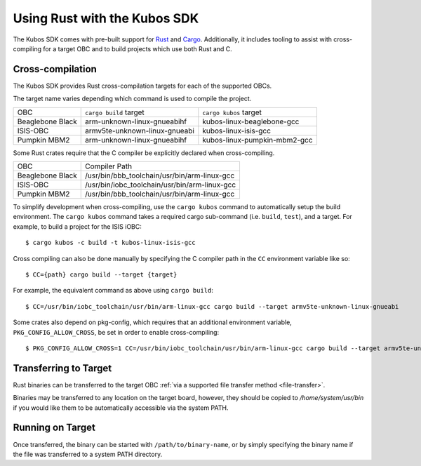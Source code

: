 Using Rust with the Kubos SDK
=============================

The Kubos SDK comes with pre-built support for `Rust <https://www.rust-lang.org/>`__ and
`Cargo <https://doc.rust-lang.org/cargo/>`__.
Additionally, it includes tooling to assist with cross-compiling for a target OBC and to build
projects which use both Rust and C.

.. _rust-targets:

Cross-compilation
-----------------

The Kubos SDK provides Rust cross-compilation targets for each of the supported OBCs.

The target name varies depending which command is used to compile the project.

+------------------+-------------------------------+------------------------------+
| OBC              | ``cargo build`` target        | ``cargo kubos`` target       |
+------------------+-------------------------------+------------------------------+
| Beaglebone Black | arm-unknown-linux-gnueabihf   | kubos-linux-beaglebone-gcc   |
+------------------+-------------------------------+------------------------------+
| ISIS-OBC         | armv5te-unknown-linux-gnueabi | kubos-linux-isis-gcc         |
+------------------+-------------------------------+------------------------------+
| Pumpkin MBM2     | arm-unknown-linux-gnueabihf   | kubos-linux-pumpkin-mbm2-gcc |
+------------------+-------------------------------+------------------------------+

Some Rust crates require that the C compiler be explicitly declared when cross-compiling.

+------------------+-----------------------------------------------+
| OBC              | Compiler Path                                 |
+------------------+-----------------------------------------------+
| Beaglebone Black | /usr/bin/bbb_toolchain/usr/bin/arm-linux-gcc  |
+------------------+-----------------------------------------------+
| ISIS-OBC         | /usr/bin/iobc_toolchain/usr/bin/arm-linux-gcc |
+------------------+-----------------------------------------------+
| Pumpkin MBM2     | /usr/bin/bbb_toolchain/usr/bin/arm-linux-gcc  |
+------------------+-----------------------------------------------+

To simplify development when cross-compiling, use the ``cargo kubos`` command to automatically setup
the build environment. The ``cargo kubos`` command takes a required cargo sub-command (i.e. ``build``,
``test``), and a target. For example, to build a project for the ISIS iOBC::

    $ cargo kubos -c build -t kubos-linux-isis-gcc
    
Cross compiling can also be done manually by specifying the C compiler path in the ``CC``
environment variable like so::

    $ CC={path} cargo build --target {target}
    
For example, the equivalent command as above using ``cargo build``::

    $ CC=/usr/bin/iobc_toolchain/usr/bin/arm-linux-gcc cargo build --target armv5te-unknown-linux-gnueabi
    
Some crates also depend on pkg-config, which requires that an additional environment variable,
``PKG_CONFIG_ALLOW_CROSS``, be set in order to enable cross-compiling::

    $ PKG_CONFIG_ALLOW_CROSS=1 CC=/usr/bin/iobc_toolchain/usr/bin/arm-linux-gcc cargo build --target armv5te-unknown-linux-gnueabi

.. _rust-transfer:

Transferring to Target
----------------------

Rust binaries can be transferred to the target OBC :ref:`via a supported file transfer
method <file-transfer>`.

Binaries may be transferred to any location on the target board, however, they should be copied
to `/home/system/usr/bin` if you would like them to be automatically accessible via the system PATH.

Running on Target
-----------------

Once transferred, the binary can be started with ``/path/to/binary-name``, or by simply specifying
the binary name if the file was transferred to a system PATH directory.
